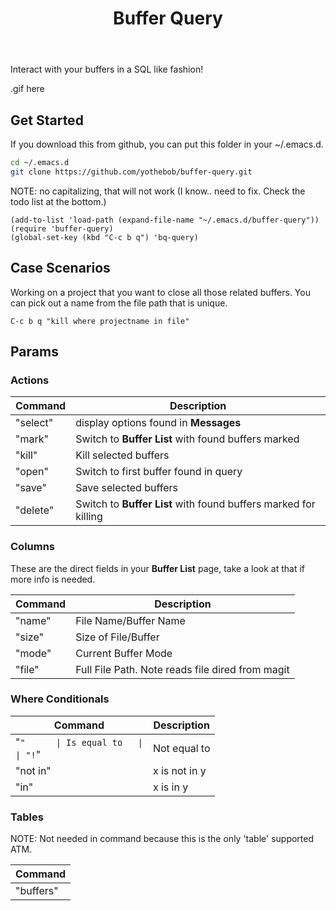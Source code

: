 #+TITLE: Buffer Query

Interact with your buffers in a SQL like fashion! 

#+NAME: In Action
.gif here


** Get Started
If you download this from github, you can put this folder in your ~/.emacs.d.

#+begin_src bash
  cd ~/.emacs.d
  git clone https://github.com/yothebob/buffer-query.git
#+end_src

NOTE: no capitalizing, that will not work (I know.. need to fix. Check the todo list at the bottom.)

#+begin_src elisp
  (add-to-list 'load-path (expand-file-name "~/.emacs.d/buffer-query"))
  (require 'buffer-query)
  (global-set-key (kbd "C-c b q") 'bq-query)
#+end_src

** Case Scenarios
Working on a project that you want to close all those related buffers. You can pick out a name from the file path that is unique.
#+begin_src elisp
C-c b q "kill where projectname in file"
#+end_src


** Params
*** Actions
| Command  | Description                                                   |
|----------+---------------------------------------------------------------|
| "select" | display options found in *Messages*                           |
| "mark"   | Switch to *Buffer List* with found buffers marked             |
| "kill"   | Kill selected buffers                                         |
| "open"   | Switch to first buffer found in query                         |
| "save"   | Save selected buffers                                         |
| "delete" | Switch to *Buffer List* with found buffers marked for killing |

*** Columns
These are the direct fields in your *Buffer List* page, take a look at that if more info is needed.

| Command | Description                                      |
|---------+--------------------------------------------------|
| "name"  | File Name/Buffer Name                            |
| "size"  | Size of File/Buffer                              |
| "mode"  | Current Buffer Mode                              |
| "file"  | Full File Path. Note reads file dired from magit |

*** Where Conditionals

| Command  | Description   |
|----------+---------------|
| "="      | Is equal to   |
| "!="     | Not equal to  |
| "not in" | x is not in y |
| "in"     | x is in y     |

*** Tables
NOTE: Not needed in command because this is the only 'table' supported ATM.

| Command   |
|-----------|
| "buffers" |


